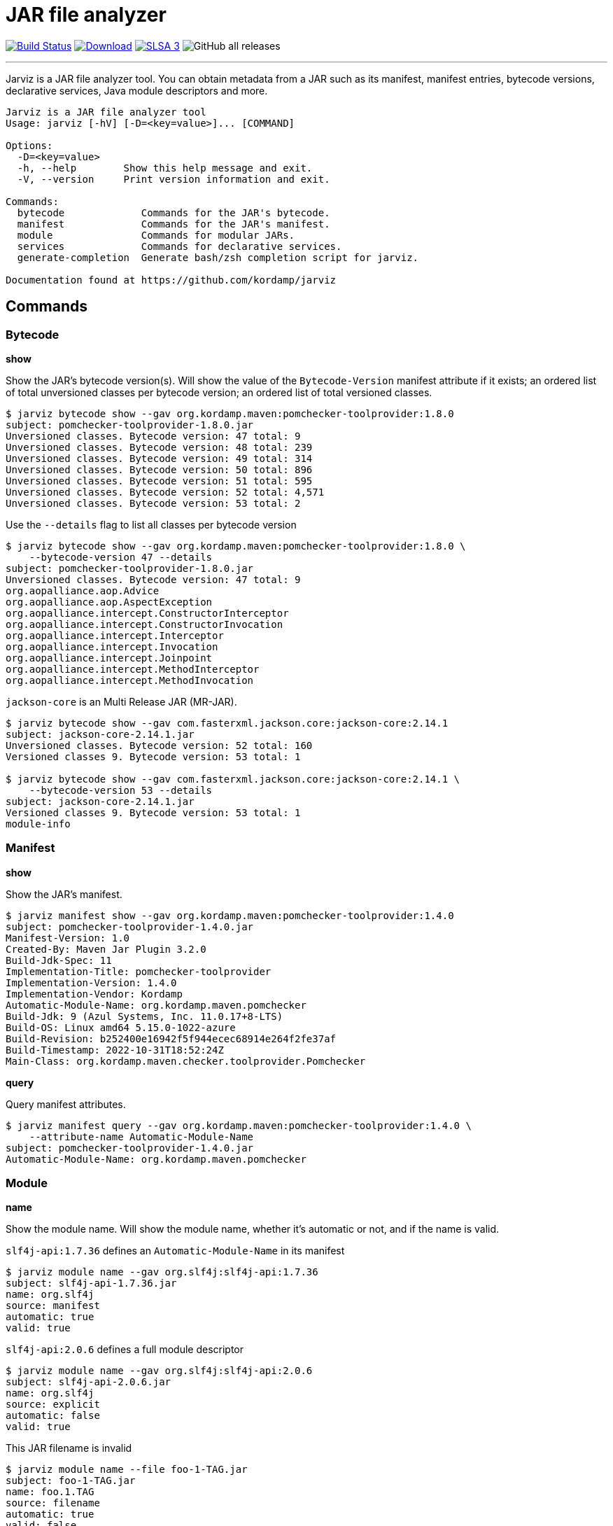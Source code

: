 = JAR file analyzer
:linkattrs:
:project-owner:      kordamp
:project-name:       jarviz
:project-groupId:    org.kordamp.jarviz
:project-artifactId: jarviz-core
:project-version: 0.2.0

image:http://img.shields.io/github/actions/workflow/status/{project-owner}/{project-name}/early-access.yml?branch=main&logo=github&label=Build["Build Status", link="https://github.com/{project-owner}/{project-name}/actions"]
image:https://img.shields.io/maven-central/v/{project-groupId}/{project-artifactId}.svg[Download, link="https://search.maven.org/#search|ga|1|g:{project-groupId} AND a:{project-artifactId}"]
image:https://slsa.dev/images/gh-badge-level3.svg["SLSA 3", link="https://slsa.dev"]
image:https://img.shields.io/github/downloads/{project-owner}/{project-name}/total[GitHub all releases]

---

Jarviz is a JAR file analyzer tool.  You can obtain metadata from a JAR such as its manifest, manifest entries,
bytecode versions, declarative services, Java module descriptors and more.

[source]
----
Jarviz is a JAR file analyzer tool
Usage: jarviz [-hV] [-D=<key=value>]... [COMMAND]

Options:
  -D=<key=value>
  -h, --help        Show this help message and exit.
  -V, --version     Print version information and exit.

Commands:
  bytecode             Commands for the JAR's bytecode.
  manifest             Commands for the JAR's manifest.
  module               Commands for modular JARs.
  services             Commands for declarative services.
  generate-completion  Generate bash/zsh completion script for jarviz.

Documentation found at https://github.com/kordamp/jarviz
----

== Commands

=== Bytecode

*show*

Show the JAR's bytecode version(s).
Will show the value of the `Bytecode-Version` manifest attribute
if it exists; an ordered list of total unversioned classes per
bytecode version; an ordered list of total versioned classes.

[source]
----
$ jarviz bytecode show --gav org.kordamp.maven:pomchecker-toolprovider:1.8.0
subject: pomchecker-toolprovider-1.8.0.jar
Unversioned classes. Bytecode version: 47 total: 9
Unversioned classes. Bytecode version: 48 total: 239
Unversioned classes. Bytecode version: 49 total: 314
Unversioned classes. Bytecode version: 50 total: 896
Unversioned classes. Bytecode version: 51 total: 595
Unversioned classes. Bytecode version: 52 total: 4,571
Unversioned classes. Bytecode version: 53 total: 2
----

Use the `--details` flag to list all classes per bytecode version

[source]
----
$ jarviz bytecode show --gav org.kordamp.maven:pomchecker-toolprovider:1.8.0 \
    --bytecode-version 47 --details
subject: pomchecker-toolprovider-1.8.0.jar
Unversioned classes. Bytecode version: 47 total: 9
org.aopalliance.aop.Advice
org.aopalliance.aop.AspectException
org.aopalliance.intercept.ConstructorInterceptor
org.aopalliance.intercept.ConstructorInvocation
org.aopalliance.intercept.Interceptor
org.aopalliance.intercept.Invocation
org.aopalliance.intercept.Joinpoint
org.aopalliance.intercept.MethodInterceptor
org.aopalliance.intercept.MethodInvocation
----

`jackson-core` is an Multi Release JAR (MR-JAR).

[source]
----
$ jarviz bytecode show --gav com.fasterxml.jackson.core:jackson-core:2.14.1
subject: jackson-core-2.14.1.jar
Unversioned classes. Bytecode version: 52 total: 160
Versioned classes 9. Bytecode version: 53 total: 1

$ jarviz bytecode show --gav com.fasterxml.jackson.core:jackson-core:2.14.1 \
    --bytecode-version 53 --details
subject: jackson-core-2.14.1.jar
Versioned classes 9. Bytecode version: 53 total: 1
module-info
----

=== Manifest

*show*

Show the JAR's manifest.

[source]
----
$ jarviz manifest show --gav org.kordamp.maven:pomchecker-toolprovider:1.4.0
subject: pomchecker-toolprovider-1.4.0.jar
Manifest-Version: 1.0
Created-By: Maven Jar Plugin 3.2.0
Build-Jdk-Spec: 11
Implementation-Title: pomchecker-toolprovider
Implementation-Version: 1.4.0
Implementation-Vendor: Kordamp
Automatic-Module-Name: org.kordamp.maven.pomchecker
Build-Jdk: 9 (Azul Systems, Inc. 11.0.17+8-LTS)
Build-OS: Linux amd64 5.15.0-1022-azure
Build-Revision: b252400e16942f5f944ecec68914e264f2fe37af
Build-Timestamp: 2022-10-31T18:52:24Z
Main-Class: org.kordamp.maven.checker.toolprovider.Pomchecker
----

*query*

Query manifest attributes.

[source]
----
$ jarviz manifest query --gav org.kordamp.maven:pomchecker-toolprovider:1.4.0 \
    --attribute-name Automatic-Module-Name
subject: pomchecker-toolprovider-1.4.0.jar
Automatic-Module-Name: org.kordamp.maven.pomchecker
----

=== Module

*name*

Show the module name.
Will show the module name, whether it's automatic or not, and if the name is valid.

`slf4j-api:1.7.36` defines an `Automatic-Module-Name` in its manifest

[source]
----
$ jarviz module name --gav org.slf4j:slf4j-api:1.7.36
subject: slf4j-api-1.7.36.jar
name: org.slf4j
source: manifest
automatic: true
valid: true
----

`slf4j-api:2.0.6` defines a full module descriptor

[source]
----
$ jarviz module name --gav org.slf4j:slf4j-api:2.0.6
subject: slf4j-api-2.0.6.jar
name: org.slf4j
source: explicit
automatic: false
valid: true
----

This JAR filename is invalid

[source]
----
$ jarviz module name --file foo-1-TAG.jar
subject: foo-1-TAG.jar
name: foo.1.TAG
source: filename
automatic: true
valid: false
reason: foo.1.TAG: Invalid module name: '1' is not a Java identifier
----

*descriptor*

Show the module descriptor in detail.

[source]
----
$ jarviz module descriptor --gav jakarta.activation:jakarta.activation-api:2.1.1
subject: jakarta.activation-api-2.1.1.jar
name: jakarta.activation
version: 2.1.1
open: false
automatic: false
exports:
  jakarta.activation
  jakarta.activation.spi
requires:
  java.base mandated
  java.desktop static
  java.logging
uses:
  jakarta.activation.spi.MailcapRegistryProvider
  jakarta.activation.spi.MimeTypeRegistryProvider
----

=== Packages

*split*

Display split packages

[source]
----
$ jarviz packages split --directory ~/.sdkman/candidates/maven/current/lib/
subject: maven-artifact-3.9.0.jar
org.apache.maven.artifact
org.apache.maven.artifact.handler
org.apache.maven.artifact.metadata
org.apache.maven.artifact.repository
org.apache.maven.artifact.repository.layout
org.apache.maven.artifact.repository.metadata
org.apache.maven.artifact.resolver
org.apache.maven.artifact.resolver.filter
org.apache.maven.artifact.versioning
org.apache.maven.repository
org.apache.maven.repository.legacy.metadata

subject: maven-compat-3.9.0.jar
org.apache.maven.artifact
org.apache.maven.artifact.repository
org.apache.maven.artifact.repository.layout
org.apache.maven.artifact.repository.metadata
org.apache.maven.artifact.resolver
org.apache.maven.artifact.resolver.filter
org.apache.maven.artifact.versioning
org.apache.maven.execution
org.apache.maven.project
org.apache.maven.project.path
org.apache.maven.repository

...
----

=== Services

*list*

Display registered services.

[source]
----
$ jarviz services list --gav org.kordamp.maven:pomchecker-toolprovider:1.8.0
subject: pomchecker-toolprovider-1.8.0.jar
java.util.spi.ToolProvider
javax.annotation.processing.Processor
org.apache.commons.logging.LogFactory
org.slf4j.spi.SLF4JServiceProvider
----

*show*

Display service implementations for a given service.

[source]
----
$ jarviz services show --gav org.kordamp.maven:pomchecker-toolprovider:1.8.0 \
    --service-name java.util.spi.ToolProvider
subject: pomchecker-toolprovider-1.8.0.jar
service: java.util.spi.ToolProvider
org.kordamp.maven.checker.toolprovider.Pomchecker
----

== Reports

All commands accept the following settings for generating reports:

[source]
----
--report-format=<format>
                Report format to use. Repeatable.
--report-path=<reportPath>
                Path to report filename (without extension)
----

Format may be any of [`txt`, `xml`, `json`, `yaml`].

.Example

[source]
----
$ jarviz module name --gav com.sun.mail:jakarta.mail:2.0.1 \
    --report-path jakarta.mail \
    --report-format txt \
    --report-format xml \
    --report-format json \
    --report-format yaml
subject: jakarta.mail-2.0.1.jar
name: jakarta.mail
source: explicit
automatic: false
valid: true
----

[source]
.jakarta.mail.txt
----
subjects:
  subject:
    command: module name
    jar:
      file: jakarta.mail-2.0.1.jar
      size: 689294
      sha256: 8988bdbde922ee173db7179e23393dd2258f3b64f708f41082e03f0e0494cc23
    result:
      name: jakarta.mail
      source: explicit
      automatic: false
      valid: true
----

[source,xml]
[subs="verbatim"]
.jakarta.mail.xml
----
<jarviz>
  <subjects>
    <subject>
      <command>module name</command>
      <jar>
        <file>jakarta.mail-2.0.1.jar</file>
        <size>689294</size>
        <sha256>8988bdbde922ee173db7179e23393dd2258f3b64f708f41082e03f0e0494cc23</sha256>
      </jar>
      <result>
        <name>jakarta.mail</name>
        <source>explicit</source>
        <automatic>false</automatic>
        <valid>true</valid>
      </result>
    </subject>
  </subjects>
</jarviz>
----

[source,json]
.jakarta.mail.json
----
{
  "subjects": [
    {
      "command": "module name",
      "jar": {
        "file": "jakarta.mail-2.0.1.jar",
        "size": 689294,
        "sha256": "8988bdbde922ee173db7179e23393dd2258f3b64f708f41082e03f0e0494cc23"
      },
      "result": {
        "name": "jakarta.mail",
        "source": "explicit",
        "automatic": false,
        "valid": true
      }
    }
  ]
}
----

[source,yaml]
.jakarta.mail.yaml
----
subjects:
  - command: module name
    jar:
      file: jakarta.mail-2.0.1.jar
      size: 689294
      sha256: 8988bdbde922ee173db7179e23393dd2258f3b64f708f41082e03f0e0494cc23
    result:
      name: jakarta.mail
      source: explicit
      automatic: false
      valid: true
----

== Install

=== Early Access

*JBang*

[source]
[subs="attributes"]
----
// Download, cache, and run
jbang {project-name}-snapshot@{project-owner} &lt;command&gt; [&lt;args&gt;]
----

*manually*

Download the pre-compiled binary matching your OS and processor from the link:https://github.com/{project-owner}/{project-name}/releases/tag/early-access[releases page],
uncompress and copy to the desired location.

NOTE: Be mindful that `{project-name}-early-access.zip` requires Java 11 to be installed while
`{project-name}-standalone-early-access-*.zip` can be used without a previous installation of Java as
it includes its own Java Runtime.

=== Stable

*Sdkman*

Requires Java 11
[source]
[subs="attributes"]
----
sdk install {project-name}
----

*Homebrew tap*

[source]
[subs="attributes"]
----
brew install {project-owner}/tap/{project-name}
----

*Scoop*:

Requires Java 11
[source]
[subs="attributes"]
----
scoop bucket add {project-name} https://github.com/{project-owner}/scoop-{project-name}.git
scoop install {project-name}
----

*JBang*

[source]
[subs="attributes"]
----
// Download, cache, and run
jbang {project-name}@{project-owner} &lt;command&gt; [&lt;args&gt;]
----

*manually*

Download the pre-compiled binary matching your OS and processor from the link:https://github.com/{project-owner}/{project-name}/releases/tag/v{project-version}[releases page],
uncompress and copy to the desired location.

NOTE: Be mindful that `{project-name}-{project-version}.zip` requires Java 11 to be installed while
`{project-name}-standalone-{project-version}-*.zip` can be used without a previous installation of Java as
it includes its own Java Runtime.

== Community

 * Ask questions on our link:https://github.com/{project-owner}/{project-name}/discussions[Discussions] page.
 * image:https://img.shields.io/twitter/follow/{project-owner}?style=social[Twitter Follow]
 * Join our link:CONTRIBUTORS.md[contributors] by reporting bugs, proposing features, sending patches, promoting the project, helping others.

== Code of Conduct

This project adheres to a link:https://github.com/{project-owner}/{project-name}/blob/main/CODE_OF_CONDUCT.md[code of conduct].
By participating, you are expected to uphold this code. We appreciate your contribution. Please refer to our
link:https://github.com/{project-owner}/{project-name}/blob/main/CONTRIBUTING.adoc[contributing guidelines] for further information.
